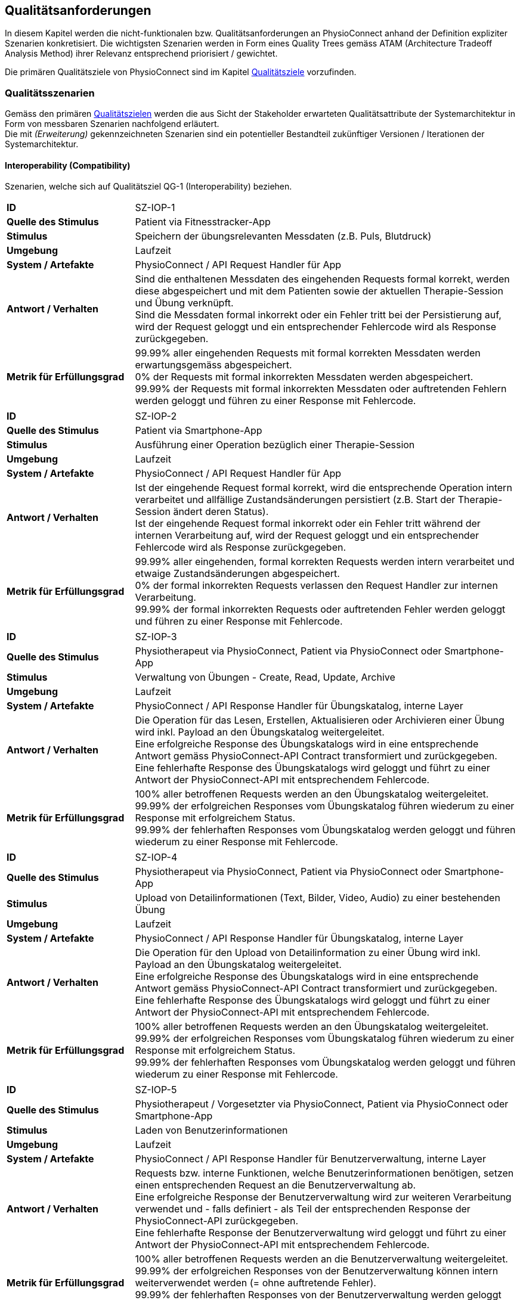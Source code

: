 [[section-quality-requirements]]
== Qualitätsanforderungen

In diesem Kapitel werden die nicht-funktionalen bzw. Qualitätsanforderungen an PhysioConnect anhand der Definition expliziter Szenarien konkretisiert. Die wichtigsten Szenarien werden in Form eines Quality Trees gemäss ATAM (Architecture Tradeoff Analysis Method) ihrer Relevanz entsprechend priorisiert / gewichtet.

Die primären Qualitätsziele von PhysioConnect sind im Kapitel link:01_introduction_and_goals.adoc#section-quality-goals[Qualitätsziele] vorzufinden.

=== Qualitätsszenarien

Gemäss den primären link:01_introduction_and_goals.adoc#section-quality-goals[Qualitätszielen] werden die aus Sicht der Stakeholder erwarteten Qualitätsattribute der Systemarchitektur in Form von messbaren Szenarien nachfolgend erläutert. +
Die mit __(Erweiterung)__ gekennzeichneten Szenarien sind ein potentieller Bestandteil zukünftiger Versionen / Iterationen der Systemarchitektur.

==== Interoperability (Compatibility)
Szenarien, welche sich auf Qualitätsziel QG-1 (Interoperability) beziehen.

[cols="2,6"]
|===
|**ID**|SZ-IOP-1
|**Quelle des Stimulus**|Patient via Fitnesstracker-App
|**Stimulus**|Speichern der übungsrelevanten Messdaten (z.B. Puls, Blutdruck)
|**Umgebung**|Laufzeit
|**System / Artefakte**|PhysioConnect / API Request Handler für App
|**Antwort / Verhalten**|Sind die enthaltenen Messdaten des eingehenden Requests formal korrekt, werden diese abgespeichert und mit dem Patienten sowie der aktuellen Therapie-Session und Übung verknüpft. +
Sind die Messdaten formal inkorrekt oder ein Fehler tritt bei der Persistierung auf, wird der Request geloggt und ein entsprechender Fehlercode wird als Response zurückgegeben.
|**Metrik für Erfüllungsgrad**|99.99% aller eingehenden Requests mit formal korrekten Messdaten werden erwartungsgemäss abgespeichert. +
0% der Requests mit formal inkorrekten Messdaten werden abgespeichert. +
99.99% der Requests mit formal inkorrekten Messdaten oder auftretenden Fehlern werden geloggt und führen zu einer Response mit Fehlercode.
|===

[cols="2,6"]
|===
|**ID**|SZ-IOP-2
|**Quelle des Stimulus**|Patient via Smartphone-App
|**Stimulus**|Ausführung einer Operation bezüglich einer Therapie-Session
|**Umgebung**|Laufzeit
|**System / Artefakte**|PhysioConnect / API Request Handler für App
|**Antwort / Verhalten**|Ist der eingehende Request formal korrekt, wird die entsprechende Operation intern verarbeitet und allfällige Zustandsänderungen persistiert (z.B. Start der Therapie-Session ändert deren Status). +
Ist der eingehende Request formal inkorrekt oder ein Fehler tritt während der internen Verarbeitung auf, wird der Request geloggt und ein entsprechender Fehlercode wird als Response zurückgegeben.
|**Metrik für Erfüllungsgrad**|99.99% aller eingehenden, formal korrekten Requests werden intern verarbeitet und etwaige Zustandsänderungen abgespeichert. +
0% der formal inkorrekten Requests verlassen den Request Handler zur internen Verarbeitung. +
99.99% der formal inkorrekten Requests oder auftretenden Fehler werden geloggt und führen zu einer Response mit Fehlercode.
|===

[cols="2,6"]
|===
|**ID**|SZ-IOP-3
|**Quelle des Stimulus**|Physiotherapeut via PhysioConnect, Patient via PhysioConnect oder Smartphone-App
|**Stimulus**|Verwaltung von Übungen - Create, Read, Update, Archive
|**Umgebung**|Laufzeit
|**System / Artefakte**|PhysioConnect / API Response Handler für Übungskatalog, interne Layer
|**Antwort / Verhalten**|Die Operation für das Lesen, Erstellen, Aktualisieren oder Archivieren einer Übung wird inkl. Payload an den Übungskatalog weitergeleitet. +
Eine erfolgreiche Response des Übungskatalogs wird in eine entsprechende Antwort gemäss PhysioConnect-API Contract transformiert und zurückgegeben. +
Eine fehlerhafte Response des Übungskatalogs wird geloggt und führt zu einer Antwort der PhysioConnect-API mit entsprechendem Fehlercode.
|**Metrik für Erfüllungsgrad**|100% aller betroffenen Requests werden an den Übungskatalog weitergeleitet. +
99.99% der erfolgreichen Responses vom Übungskatalog führen wiederum zu einer Response mit erfolgreichem Status. +
99.99% der fehlerhaften Responses vom Übungskatalog werden geloggt und führen wiederum zu einer Response mit Fehlercode.
|===

[cols="2,6"]
|===
|**ID**|SZ-IOP-4
|**Quelle des Stimulus**|Physiotherapeut via PhysioConnect, Patient via PhysioConnect oder Smartphone-App
|**Stimulus**|Upload von Detailinformationen (Text, Bilder, Video, Audio) zu einer bestehenden Übung
|**Umgebung**|Laufzeit
|**System / Artefakte**|PhysioConnect / API Response Handler für Übungskatalog, interne Layer
|**Antwort / Verhalten**|Die Operation für den Upload von Detailinformation zu einer Übung wird inkl. Payload an den Übungskatalog weitergeleitet. +
Eine erfolgreiche Response des Übungskatalogs wird in eine entsprechende Antwort gemäss PhysioConnect-API Contract transformiert und zurückgegeben. +
Eine fehlerhafte Response des Übungskatalogs wird geloggt und führt zu einer Antwort der PhysioConnect-API mit entsprechendem Fehlercode.
|**Metrik für Erfüllungsgrad**|100% aller betroffenen Requests werden an den Übungskatalog weitergeleitet. +
99.99% der erfolgreichen Responses vom Übungskatalog führen wiederum zu einer Response mit erfolgreichem Status. +
99.99% der fehlerhaften Responses vom Übungskatalog werden geloggt und führen wiederum zu einer Response mit Fehlercode.
|===

[cols="2,6"]
|===
|**ID**|SZ-IOP-5
|**Quelle des Stimulus**|Physiotherapeut / Vorgesetzter via PhysioConnect, Patient via PhysioConnect oder Smartphone-App
|**Stimulus**|Laden von Benutzerinformationen
|**Umgebung**|Laufzeit
|**System / Artefakte**|PhysioConnect / API Response Handler für Benutzerverwaltung, interne Layer
|**Antwort / Verhalten**|Requests bzw. interne Funktionen, welche Benutzerinformationen benötigen, setzen einen entsprechenden Request an die Benutzerverwaltung ab. +
Eine erfolgreiche Response der Benutzerverwaltung wird zur weiteren Verarbeitung verwendet und - falls definiert - als Teil der entsprechenden Response der PhysioConnect-API zurückgegeben. +
Eine fehlerhafte Response der Benutzerverwaltung wird geloggt und führt zu einer Antwort der PhysioConnect-API mit entsprechendem Fehlercode.
|**Metrik für Erfüllungsgrad**|100% aller betroffenen Requests werden an die Benutzerverwaltung weitergeleitet. +
99.99% der erfolgreichen Responses von der Benutzerverwaltung können intern weiterverwendet werden (= ohne auftretende Fehler). +
99.99% der fehlerhaften Responses von der Benutzerverwaltung werden geloggt und führen wiederum zu einer Response mit Fehlercode.
|===

[cols="2,6"]
|===
|**ID**|SZ-IOP-6 (Erweiterung)
|**Quelle des Stimulus**|Physiotherapeut via Dokumentationssystem oder PhysioConnect
|**Stimulus**|Datenimport aus Dokumentationssystem (API oder File Upload)
|**Umgebung**|Laufzeit
|**System / Artefakte**|PhysioConnect / API Request Handler für Dokumentationssystem, interne Layer
|**Antwort / Verhalten**|Die zu importierenden Daten werden gemäss der vorgegebenen API / Upload File-Struktur eingelesen und formal geprüft. Sind die Daten formal korrekt, werden sie intern verarbeitet und persistiert. Die PhysioConnect-API gibt einen erfolgreichen Response-Status zurück. +
Sind die Daten formal inkorrekt oder ein Fehler tritt während der internen Verarbeitung oder Persistierung auf, wird der fehlgeschlagene Import-Versuch geloggt und eine entsprechende Antwort der PhysioConnect-API mit Fehlercode zurückgegeben.
|**Metrik für Erfüllungsgrad**|99.99% aller eingehenden, formal korrekten Requests werden intern verarbeitet und schlussendlich abgespeichert. +
0% der formal inkorrekten Requests verlassen den Request Handler zur internen Verarbeitung. +
99.99% der formal inkorrekten Requests oder auftretenden Fehler werden geloggt und führen zu einer Response mit Fehlercode.
|===

==== Confidentiality (Security)
Szenarien, welche sich auf Qualitätsziel QG-2 (Confidentiality) beziehen.

[cols="2,6"]
|===
|**ID**|SZ-CNF-1
|**Quelle des Stimulus**|Patient via App auf Fitnesstracker
|**Stimulus**|Speichern der übungsrelevanten Messdaten (z.B. Puls, Blutdruck)
|**Umgebung**|Laufzeit
|**System / Artefakte**|PhysioConnect / API Request Handler für App
|**Antwort / Verhalten**|Die Messdaten werden verschlüsselt entgegengenommen (API ist nur via TLS / SSL verwendbar) und formal geprüft. Formal korrekte Messdaten werden direkt in einem verschlüsselten Datenspeicher abgelegt, wo sie nur innerhalb des internen Systemnetzwerks zugreif- / auslesbar sind. In betroffenem Datenspeicher sind die Messdaten nicht anonymisiert abgelegt, da sie zu Auswertungs- und Analysezwecken dem Patienten und der jeweiligen Übung / Therapie-Session zugeordnet werden müssen. +
Sind die Messdaten formal inkorrekt oder ein Fehler tritt während der internen Verarbeitung oder Persistierung auf, wird der Request geloggt (ohne die konkreten Messdaten) und eine entsprechende Response mit Fehlercode zurückgegeben.
|**Metrik für Erfüllungsgrad**|100% der verarbeiteten Requests zur Speicherung der Messdaten verlaufen über einen verschlüsselten Kommunikationskanal. +
Der Datenspeicher mit den Messdaten ist ausserhalb des Systemnetzwerks nicht erreichbar. +
100% der formal inkorrekten Requests oder auftretenden Fehler werden geloggt und führen zu einer Response mit Fehlercode. Die Logs enthalten keine expliziten Messdaten oder Patienteninformationen.
|===

[cols="2,6"]
|===
|**ID**|SZ-CNF-2 (Erweiterung)
|**Quelle des Stimulus**|Physiotherapeut via PhysioConnect
|**Stimulus**|Physiotherapeut markiert Therapie als abgeschlossen
|**Umgebung**|Laufzeit
|**System / Artefakte**|PhysioConnect / API Response Handler für EPD
|**Antwort / Verhalten**|Alle patientenbezogenen Therapiedaten werden in aggregierter Form an das https://www.patientendossier.ch/[Elektronische Patientendossier (EPD)] weitergeleitet. Die Kommunikation verläuft dabei über vordefinierte Schnittstellen / Protokolle sowie über eine verschlüsselte Verbindung. Die Daten sind nicht anonymisiert, da sie Teil der persönlichen Dokumente eines Patienten darstellen. +
Die Datenübermittlung erfolgt nur für diejenigen Patienten, welche der Weitergabe ihrer Gesundsheitsdaten zu Beginn der Therapie zugestimmt haben. 
|**Metrik für Erfüllungsgrad**|0% der Daten können während der Übermittlung aus dem Kommunikationskanal / -protokoll extrahiert oder entschlüsselt werden. +
Das Initiieren und potentielle Fehlschlagen der Datenübermittlung wird geloggt, jedoch keine patientenbezogenen (Mess-)Daten.
|===

==== Modifiability (Maintainability)
Szenarien, welche sich auf Qualitätsziel QG-3 (Modifiability) beziehen.

[cols="2,6"]
|===
|**ID**|SZ-MOD-1
|**Quelle des Stimulus**|Fitnesstracker-App
|**Stimulus**|Unterstützung eines neuen Messdaten-Typs (z.B. Körpertemperatur)
|**Umgebung**|Entwicklungszeit
|**System / Artefakte**|PhysioConnect / API für App, interne Layer (bis hin zu Persistenzschicht)
|**Antwort / Verhalten**|Das Entwicklungsteam enwirft, implementiert, testet und deployed eine Erweiterung der technisch unterstützten Messdatentypen. Der Umfang der Änderung spannt sich von der App-API bis hin zur Persistenzschicht.
|**Metrik für Erfüllungsgrad**|Die Erweiterung ist innerhalb von 3 Personentagen realisierbar (Design, Implement, Test, Deploy). +
100% der bisherigen Tests (Unit, Integration, E2E) können fehlerfrei ausgeführt werden. +
Im Rahmen von Smoke Tests auf einer deployten Umgebung kommen keine Bugs zum Vorschein, welche mit den gemachten Änderungen korrelieren. +
Die Erweiterung ist rückwärtskompatibel - Übungen, welche den neuen Messdatentyp nicht benötigen, müssen diesen für eine einwandfreie Funktionalität auch nicht aufzeichnen.
|===

[cols="2,6"]
|===
|**ID**|SZ-MOD-2
|**Quelle des Stimulus**|Fitnesstracker-App
|**Stimulus**|Unterstützung eines alternativen Datenformats / -protokolls für ressourcenoptimierte Übermittlung der Messdaten (z.B. JSON anstelle von XML)
|**Umgebung**|Entwicklungszeit
|**System / Artefakte**|PhysioConnect / API für App
|**Antwort / Verhalten**|Das Entwicklungsteam enwirft, implementiert, testet und deployed eine parallel verwendbare Version der App-API, welche das gewünschte Datenformat / -protokoll unterstützt. Für die internen Layer sollten keine nennenswerten Änderungen resultieren.
|**Metrik für Erfüllungsgrad**|Die Erweiterung ist innerhalb von 1 Personenwoche realisierbar (Design, Implement, Test, Deploy). +
100% der bisherigen Tests (Unit, Integration, E2E) können fehlerfrei ausgeführt werden. +
Im Rahmen von Smoke Tests auf einer deployten Umgebung kommen keine Bugs zum Vorschein, welche mit den gemachten Änderungen korrelieren. +
Konsumenten der ursprünglichen Version der App-API müssen keinerlei Anpassungen vornehmen, da die neue API-Version parallel und unabhängig dazu betrieben wird.
|===

[cols="2,6"]
|===
|**ID**|SZ-MOD-3
|**Quelle des Stimulus**|Übungskatalog
|**Stimulus**|Änderung an der API des Übungskatalogs
|**Umgebung**|Entwicklungszeit
|**System / Artefakte**|PhysioConnect / API Connector für Übungskatalog
|**Antwort / Verhalten**|Das Entwicklungsteam implementiert, testet und deployed eine neue Version von PhysioConnect, welche die Änderungen an der Übungskatalog-API unterstützt. Je nach Änderung können seitens PhysioConnect nebst dem API Connector auch die internen Layer (bis hin zur Persistenzschicht) von Anpassungen betroffen sein.
|**Metrik für Erfüllungsgrad**|Die Anpassung an die Änderungen der Übungskatalog-API ist innerhalb von 3 Personentagen realisierbar (Implement, Test, Deploy) sofern lediglich der API Connector davon betroffen ist, ansonsten innerhalb von 1-2 Personenwochen. +
100% der bisherigen Tests (Unit, Integration, E2E) können fehlerfrei ausgeführt werden. +
Im Rahmen von Smoke Tests auf einer deployten Umgebung kommen keine Bugs zum Vorschein, welche mit den gemachten Änderungen korrelieren.
|===

[cols="2,6"]
|===
|**ID**|SZ-MOD-4
|**Quelle des Stimulus**|Benutzerverwaltung
|**Stimulus**|Änderung an der API der Benutzerverwaltung
|**Umgebung**|Entwicklungszeit
|**System / Artefakte**|PhysioConnect / API Connector für Benutzerverwaltung
|**Antwort / Verhalten**|Das Entwicklungsteam implementiert, testet und deployed eine neue Version von PhysioConnect, welche die Änderungen an der Benutzerverwaltung-API unterstützt. Je nach Änderung können seitens PhysioConnect nebst dem API Connector auch die internen Layer (bis hin zur Persistenzschicht) von Anpassungen betroffen sein.
|**Metrik für Erfüllungsgrad**|Die Anpassung an die Änderungen der Benutzerverwaltung-API ist innerhalb von 3 Personentagen realisierbar (Implement, Test, Deploy) sofern lediglich der API Connector davon betroffen ist, ansonsten innerhalb von 1-2 Personenwochen. +
100% der bisherigen Tests (Unit, Integration, E2E) können fehlerfrei ausgeführt werden. +
Im Rahmen von Smoke Tests auf einer deployten Umgebung kommen keine Bugs zum Vorschein, welche mit den gemachten Änderungen korrelieren.
|===

[cols="2,6"]
|===
|**ID**|SZ-MOD-5 (Erweiterung)
|**Quelle des Stimulus**|Kunde / Physiotherapeut
|**Stimulus**|Bereitstellung einer API für den Datenimport (z.B. File Upload) aus einem bestehenden Dokumentationssystem
|**Umgebung**|Entwicklungszeit
|**System / Artefakte**|PhysioConnect / API für Dokumentationssystem, interne Layer
|**Antwort / Verhalten**|Das Entwicklungsteam enwirft, implementiert, testet und deployed die initiale Version einer API, welche den Datenimport aus einem vordefinierten Dokumentationssystem ermöglichen soll. Der Umfang der Erweiterung spannt sich vom API Layer bis hin zur Persistenzschicht.
|**Metrik für Erfüllungsgrad**|Die Bereitstellung einer initialen API ist innerhalb von 1-2 Personenwochen realisierbar (Design, Implement, Test, Deploy). +
100% der bisherigen Tests (Unit, Integration, E2E) können fehlerfrei ausgeführt werden. +
Im Rahmen von Smoke Tests auf einer deployten Umgebung kommen keine Bugs zum Vorschein, welche mit der bereitgestellten API korrelieren.
|===

[cols="2,6"]
|===
|**ID**|SZ-MOD-6 (Erweiterung)
|**Quelle des Stimulus**|Medizinische Forschung
|**Stimulus**|Bereitstellung anonymisierter Gesundheitsdaten
|**Umgebung**|Entwicklungszeit
|**System / Artefakte**|PhysioConnect / API für Lesezugriff auf Daten, interne Layer (bis hin zu Persistenzschicht)
|**Antwort / Verhalten**|Das Entwicklungsteam enwirft, implementiert, testet und deployed die initiale Version einer API, welche den Lesezugriff auf anonymisierte Gesundheits- / Messdaten ermöglichen soll. Der Umfang der Erweiterung spannt sich vom API Layer bis hin zur Persistenzschicht.
|**Metrik für Erfüllungsgrad**|Die Bereitstellung einer initialen API ist innerhalb von 1-2 Personenwochen realisierbar (Design, Implement, Test, Deploy). +
100% der bisherigen Tests (Unit, Integration, E2E) können fehlerfrei ausgeführt werden. +
Im Rahmen von Smoke Tests auf einer deployten Umgebung kommen keine Bugs zum Vorschein, welche mit der bereitgestellten API korrelieren. +
Es kann sichergestellt werden, dass 100% der bereitgestellten Gesundheitsdaten anonymisiert sind.
|===

[cols="2,6"]
|===
|**ID**|SZ-MOD-7 (Erweiterung)
|**Quelle des Stimulus**|Medizinische Forschung
|**Stimulus**|Labeling der bereitgestellten Gesundheitsdaten zum Training von https://www.ibm.com/cloud/learn/supervised-learning[Supervised / Semi-Supervised Learning] AI-Modellen
|**Umgebung**|Entwicklungszeit
|**System / Artefakte**|PhysioConnect / API für Eingabe von Labeling-Vorschlägen, interne Layer (bis hin zu Persistenzschicht)
|**Antwort / Verhalten**|Das Entwicklungsteam enwirft, implementiert, testet und deployed die initiale Version einer API, welche die Eingabe von Labeling-Vorschlägen ermöglichen soll. Die Labels sollen zusammen mit den bereits bestehenden, anonymisierten Gesundheitsdaten abgelegt werden. +
Der Umfang der Erweiterung spannt sich vom API Layer bis hin zur Persistenzschicht.
|**Metrik für Erfüllungsgrad**|Die Bereitstellung einer initialen API ist innerhalb von 1-2 Personenwochen realisierbar (Design, Implement, Test, Deploy). +
100% der bisherigen Tests (Unit, Integration, E2E) können fehlerfrei ausgeführt werden. +
Im Rahmen von Smoke Tests auf einer deployten Umgebung kommen keine Bugs zum Vorschein, welche mit der bereitgestellten API korrelieren. +
Es kann sichergestellt werden, dass 100% der bereitgestellten Gesundheitsdaten anonymisiert sind. +
Es kann sichergestellt werden, dass 100% der bereitgestellten Gesundheitsdaten mit den vorgeschlagenen Labels versehen sind. 
|===

==== Time behaviour (Performance Efficiency)

[cols="2,6"]
|===
|**ID**|SZ-TIB-1
|**Quelle des Stimulus**|Patient via Fitnesstracker-App
|**Stimulus**|Verarbeitung parallel eingehender Messdaten-Requests
|**Umgebung**|Laufzeit
|**System / Artefakte**|PhysioConnect / API Request Handler für App, interne Layer
|**Antwort / Verhalten**|Gleichzeitig eingehende Messdaten (ausgehend von verschiedenen Patienten) werden in unabhängigen Threads verarbeitet und zuverlässig persistiert. Gemeinsam genutzte Ressourcen (z.B. Datenspeicher) sind mit entsprechenden Synchronisationsmechanismen (z.B. Semaphoren) abgesichert, um Concurrency Exceptions und inkonsistenten Datenständen vorzubeugen.
|**Metrik für Erfüllungsgrad**|99% der API-Requests zum Ablegen eingehender Messdaten werden intern (sprich abzüglich der Netzwerk-Latenzzeit) innerhalb von 100 Millisekunden verarbeitet (Eingang des Requests, formale Prüfung, Persistierung, Response).
|===

==== Capacity (Performance Efficiency)

[cols="2,6"]
|===
|**ID**|SZ-CAP-1
|**Quelle des Stimulus**|Benutzer von PhysioConnect
|**Stimulus**|Parallele Verwendung von PhysioConnect durch mehrere Benutzer (z.B. Physiotherapeuten + Vorgesetzte + Patienten)
|**Umgebung**|Laufzeit
|**System / Artefakte**|PhysioConnect / Gesamtsystem
|**Antwort / Verhalten**|PhysioConnect verarbeitet verschiedenste Request-Typen (z.B. Verarbeitung eingehender Messdaten, Monitoring, Reporting, Erstellung einer neuen Therapie) in unabhängigen Threads und ermöglicht somit mehreren Parteien, das System gleichzeitig zu verwenden.
|**Metrik für Erfüllungsgrad**|Das System ermöglicht den einwandfreien Betrieb mit 100 gleichzeitigen Benutzern. Einwandfrei bedeutet in dem Fall: +
95% aller Requests, deren Response zu einem sichtbaren Ergebnis auf Benutzerseite führen, dauern weniger als 1 Sekunde.
|===

==== Fault tolerance (Reliability)

[cols="2,6"]
|===
|**ID**|SZ-FLT-1
|**Quelle des Stimulus**|Übungskatalog
|**Stimulus**|Übungskatalog ist nicht / eingeschränkt erreichbar und / oder gibt Request-unabhängige Fehlermeldungen zurück
|**Umgebung**|Laufzeit
|**System / Artefakte**|PhysioConnect / Gesamtsystem
|**Antwort / Verhalten**|Requests zum Übungskatalog werden nach Ablauf eines vordefinierten Timeouts (z.B. 5 Sekunden) auf Basis einer Retry-Policy mehrmals wiederholt (z.B. 2 Wiederholungen). Nach erfolglosem Ablauf aller Wiederholungen wird das Nichterreichen des Übungskatalogs geloggt und die interne Funktionslogik wird - sofern sinnvoll - ohne Fehler fortgesetzt. Alternativ wird eine entsprechende Response mit Fehlercode zurückgegeben. +
Request-unabhängige Fehlermeldungen des Übungskatalogs werden geloggt und führen zu der Rückgabe einer entsprechenden Response mit Fehlercode.
|**Metrik für Erfüllungsgrad**|Das Nichterreichen des Übungskatalogs oder Request-unabhängige Fehlermeldungen führen zu keiner Exception seitens PhysioConnect, sondern a) zu einer normalen Weiterführung der internen Funktionslogik (falls sinnvoll) oder b) zu einer Response mit Fehlercode und benutzerfreundlichen Fehlermeldung. +
100% der auftretenden Verbindungsprobleme zum Übungskatalog werden geloggt.
|===

[cols="2,6"]
|===
|**ID**|SZ-FLT-2
|**Quelle des Stimulus**|Benutzerverwaltung
|**Stimulus**|Benutzerverwaltung ist nicht / eingeschränkt erreichbar und / oder gibt Request-unabhängige Fehlermeldungen zurück
|**Umgebung**|Laufzeit
|**System / Artefakte**|PhysioConnect / Gesamtsystem
|**Antwort / Verhalten**|Requests zur Benutzerverwaltung werden nach Ablauf eines vordefinierten Timeouts (z.B. 5 Sekunden) auf Basis einer Retry-Policy mehrmals wiederholt (z.B. 2 Wiederholungen). Nach erfolglosem Ablauf aller Wiederholungen wird das Nichterreichen der Benutzerverwaltung geloggt und die interne Funktionslogik wird - sofern sinnvoll - ohne Fehler fortgesetzt. Alternativ wird eine entsprechende Response mit Fehlercode zurückgegeben. +
Request-unabhängige Fehlermeldungen der Benutzerverwaltung werden geloggt und führen zu der Rückgabe einer entsprechenden Response mit Fehlercode.
|**Metrik für Erfüllungsgrad**|Das Nichterreichen der Benutzerverwaltung oder Request-unabhängige Fehlermeldungen führen zu keiner Exception seitens PhysioConnect, sondern a) zu einer normalen Weiterführung der internen Funktionslogik (falls sinnvoll) oder b) zu einer Response mit Fehlercode und benutzerfreundlichen Fehlermeldung. +
100% der auftretenden Verbindungsprobleme zu der Benutzerverwaltung werden geloggt.
|===

==== Installability (Portability)

[cols="2,6"]
|===
|**ID**|SZ-INT-1 (Erweiterung)
|**Quelle des Stimulus**|Kunde, Technische Integratoren von PhysioConnect (z.B. IT-Abteilung des Kunden)
|**Stimulus**|On Premise-Betrieb von PhysioConnect
|**Umgebung**|Installationszeit, Konfigurationszeit
|**System / Artefakte**|PhysioConnect / Gesamtsystem
|**Antwort / Verhalten**|PhysioConnect ist in einer kundenspezifischen System- und Applikationslandschaft, welche on premise läuft, mit vertretbarem Aufwand und Komplexität integrierbar (beinhaltet Installation und Konfiguration).
|**Metrik für Erfüllungsgrad**|PhysioConnect soll unter Einbezug und Verfügbarkeit aller relevanten Parteien (Entwickler / Architekt seitens PhysioConnect, Entwickler / Integratoren seitens IT-Abteilung des Kunden) innerhalb von 1 Personenwoche auf einer beliebigen on premise-Umgebung, welche die System- und Ressourcenanforderungen erfüllt, installiert und initial konfiguriert sein. +
Der Aufwand und die Komplexität bezüglich der einwandfreien Kommunikation mit bestehenden Umsystemen ist dabei nicht Teil dieses Szenarios und muss individuell evaluiert und szenariotechnisch quantifiziert werden.
|===

=== Quality Tree

Die nachfolgend ersichtliche Darstellung repräsentiert eine Priorisierung / Gewichtung der oberhalb definierten Szenarien in Form eines Quality Trees, um eine zukünftige Evaluation der Systemarchitektur gemäss ATAM (Architecture Tradeoff Analysis Method) zu ermöglichen. +
Die mit __(Erweiterung)__ gekennzeichneten Szenarien werden in der Initialversion des Quality Trees ausgelassen, da sie ein potentieller Bestandteil zukünftiger Versionen / Iterationen der Systemarchitektur sind.

plantuml::quality_requirements/quality_tree.puml[format=svg]

Aus dem obigen Quality Tree lassen sich die folgenden Erkenntnisse extrahieren:

1. Die folgenden Szenarien sind von besonderer Relevanz
** SZ-CNF-1 +
Einhaltung der geltenden Datenschutzverordnungen und Sicherheitsstandards in Bezug auf die Ablage persönlicher Gesundheitsdaten.
** SZ-IOP-1 +
Zuverlässige Interoperabilität zwischen Patienten-App (Smartphone / Fitnesstracker) und PhysioConnect bezüglich der Übermittlung von aufgezeichneten Gesundheitsdaten (z.B. Puls, Blutdruck).
** SZ-IOP-2 +
Zuverlässige Interoperabilität zwischen Patienten-App (Smartphone / Fitnesstracker) und PhysioConnect bezüglich der Ausführung verschiedener Operationen (z.B. Start einer Therapie-Session).
** SZ-MOD-1 +
Einfache und effiziente Erweiterung von PhysioConnect bezüglich der Unterstützung neuer Messdatentypen (z.B. Körpertemperatur) pro Übung.

2. Die restlichen Szenarien (und damit verbundenen Quality Attributes) befinden sich mehrheitlich auf derselben Relevanzstufe, wodurch sie bei Architekturentscheidungen zu gleichen Teilen berücksichtigt werden müssen.
